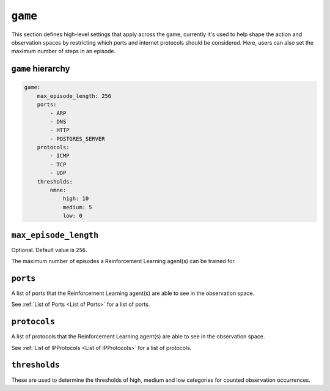.. only:: comment

    © Crown-owned copyright 2024, Defence Science and Technology Laboratory UK


``game``
========
This section defines high-level settings that apply across the game, currently it's used to help shape the action and observation spaces by restricting which ports and internet protocols should be considered. Here, users can also set the maximum number of steps in an episode.

``game`` hierarchy
------------------

.. code-block:: yaml

    game:
        max_episode_length: 256
        ports:
            - ARP
            - DNS
            - HTTP
            - POSTGRES_SERVER
        protocols:
            - ICMP
            - TCP
            - UDP
        thresholds:
            nmne:
                high: 10
                medium: 5
                low: 0

``max_episode_length``
----------------------

Optional. Default value is ``256``.

The maximum number of episodes a Reinforcement Learning agent(s) can be trained for.

``ports``
---------

A list of ports that the Reinforcement Learning agent(s) are able to see in the observation space.

See :ref:`List of Ports <List of Ports>` for a list of ports.

``protocols``
-------------

A list of protocols that the Reinforcement Learning agent(s) are able to see in the observation space.

See :ref:`List of IPProtocols <List of IPProtocols>` for a list of protocols.

``thresholds``
--------------

These are used to determine the thresholds of high, medium and low categories for counted observation occurrences.
